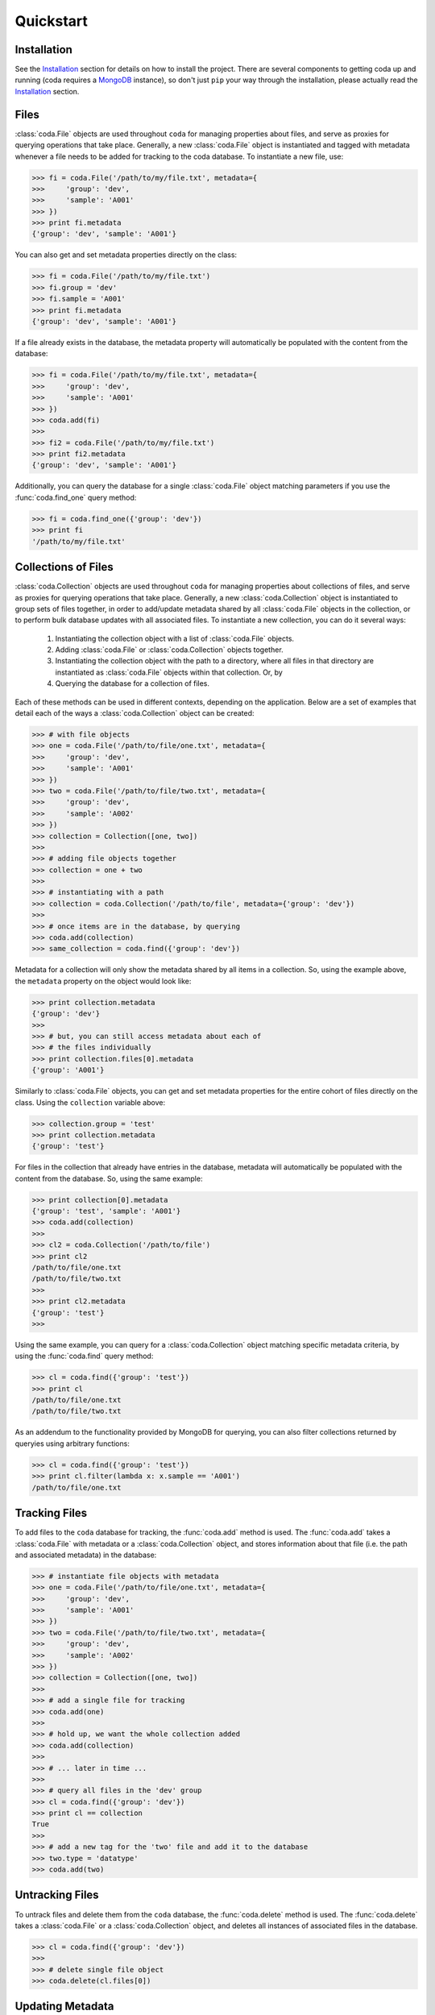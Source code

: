 Quickstart
==========


Installation
------------

See the `Installation <./installation.html>`_ section for details on how to install the project. There are several components to getting coda up and running (coda requires a `MongoDB <https://docs.mongodb.com/>`_ instance), so don't just ``pip`` your way through the installation, please actually read the `Installation <./installation.html>`_ section.


Files
-----

:class:`coda.File` objects are used throughout ``coda`` for managing properties about
files, and serve as proxies for querying operations that take place. Generally, a new
:class:`coda.File` object is instantiated and tagged with metadata whenever a file
needs to be added for tracking to the coda database. To instantiate a new file, use:

.. code-block:: python
    
    >>> fi = coda.File('/path/to/my/file.txt', metadata={
    >>>     'group': 'dev',
    >>>     'sample': 'A001'
    >>> })
    >>> print fi.metadata
    {'group': 'dev', 'sample': 'A001'}


You can also get and set metadata properties directly on the class:

.. code-block:: python

    >>> fi = coda.File('/path/to/my/file.txt')
    >>> fi.group = 'dev'
    >>> fi.sample = 'A001'
    >>> print fi.metadata
    {'group': 'dev', 'sample': 'A001'}


If a file already exists in the database, the metadata property will automatically be
populated with the content from the database:

.. code-block:: python

    >>> fi = coda.File('/path/to/my/file.txt', metadata={
    >>>     'group': 'dev',
    >>>     'sample': 'A001'
    >>> })
    >>> coda.add(fi)
    >>>
    >>> fi2 = coda.File('/path/to/my/file.txt')
    >>> print fi2.metadata
    {'group': 'dev', 'sample': 'A001'}


Additionally, you can query the database for a single :class:`coda.File` object matching parameters
if you use the :func:`coda.find_one` query method:

.. code-block:: python

    >>> fi = coda.find_one({'group': 'dev'})
    >>> print fi
    '/path/to/my/file.txt'


Collections of Files
--------------------

:class:`coda.Collection` objects are used throughout ``coda`` for managing properties about
collections of files, and serve as proxies for querying operations that take place. Generally,
a new :class:`coda.Collection` object is instantiated to group sets of files together, in order
to add/update metadata shared by all :class:`coda.File` objects in the collection, or to
perform bulk database updates with all associated files. To instantiate a new collection, you can 
do it several ways:

    1. Instantiating the collection object with a list of :class:`coda.File` objects.
    2. Adding :class:`coda.File` or :class:`coda.Collection` objects together.
    3. Instantiating the collection object with the path to a directory, where all files
       in that directory are instantiated as :class:`coda.File` objects within that
       collection. Or, by
    4. Querying the database for a collection of files.


Each of these methods can be used in different contexts, depending on the application. Below are
a set of examples that detail each of the ways a :class:`coda.Collection` object can be created:

.. code-block:: python

    >>> # with file objects
    >>> one = coda.File('/path/to/file/one.txt', metadata={
    >>>     'group': 'dev',
    >>>     'sample': 'A001'
    >>> })
    >>> two = coda.File('/path/to/file/two.txt', metadata={
    >>>     'group': 'dev',
    >>>     'sample': 'A002'
    >>> })
    >>> collection = Collection([one, two])
    >>>
    >>> # adding file objects together
    >>> collection = one + two
    >>>
    >>> # instantiating with a path
    >>> collection = coda.Collection('/path/to/file', metadata={'group': 'dev'})
    >>>
    >>> # once items are in the database, by querying
    >>> coda.add(collection)
    >>> same_collection = coda.find({'group': 'dev'})


Metadata for a collection will only show the metadata shared by all items in a collection. So,
using the example above, the ``metadata`` property on the object would look like:

.. code-block:: python

    >>> print collection.metadata
    {'group': 'dev'}
    >>>
    >>> # but, you can still access metadata about each of
    >>> # the files individually
    >>> print collection.files[0].metadata
    {'group': 'A001'}


Similarly to :class:`coda.File` objects, you can get and set metadata properties for the entire
cohort of files directly on the class. Using the ``collection`` variable above:

.. code-block:: python

    >>> collection.group = 'test'
    >>> print collection.metadata
    {'group': 'test'}


For files in the collection that already have entries in the database, metadata will automatically
be populated with the content from the database. So, using the same example:

.. code-block:: python

    >>> print collection[0].metadata
    {'group': 'test', 'sample': 'A001'}
    >>> coda.add(collection)
    >>>
    >>> cl2 = coda.Collection('/path/to/file')
    >>> print cl2
    /path/to/file/one.txt
    /path/to/file/two.txt
    >>>
    >>> print cl2.metadata
    {'group': 'test'}
    >>>

Using the same example, you can query for a :class:`coda.Collection` object matching specific metadata
criteria, by using the :func:`coda.find` query method:

.. code-block:: python

    >>> cl = coda.find({'group': 'test'})
    >>> print cl
    /path/to/file/one.txt
    /path/to/file/two.txt


As an addendum to the functionality provided by MongoDB for querying, you can also filter collections
returned by queryies using arbitrary functions:

.. code-block:: python

    >>> cl = coda.find({'group': 'test'})
    >>> print cl.filter(lambda x: x.sample == 'A001')
    /path/to/file/one.txt



Tracking Files
--------------

To add files to the ``coda`` database for tracking, the :func:`coda.add` method is used. The :func:`coda.add`
takes a :class:`coda.File` with metadata or a :class:`coda.Collection` object, and stores information about that
file (i.e. the path and associated metadata) in the database:

.. code-block:: python

    >>> # instantiate file objects with metadata
    >>> one = coda.File('/path/to/file/one.txt', metadata={
    >>>     'group': 'dev',
    >>>     'sample': 'A001'
    >>> })
    >>> two = coda.File('/path/to/file/two.txt', metadata={
    >>>     'group': 'dev',
    >>>     'sample': 'A002'
    >>> })
    >>> collection = Collection([one, two])
    >>>
    >>> # add a single file for tracking
    >>> coda.add(one)
    >>>
    >>> # hold up, we want the whole collection added
    >>> coda.add(collection)
    >>> 
    >>> # ... later in time ...
    >>> 
    >>> # query all files in the 'dev' group
    >>> cl = coda.find({'group': 'dev'})
    >>> print cl == collection
    True
    >>>
    >>> # add a new tag for the 'two' file and add it to the database
    >>> two.type = 'datatype'
    >>> coda.add(two)


Untracking Files
----------------

To untrack files and delete them from the ``coda`` database, the :func:`coda.delete` method is used. The
:func:`coda.delete` takes a :class:`coda.File` or a :class:`coda.Collection` object, and
deletes all instances of associated files in the database.

.. code-block:: python

    >>> cl = coda.find({'group': 'dev'})
    >>> 
    >>> # delete single file object
    >>> coda.delete(cl.files[0])



Updating Metadata
-----------------



Querying
--------

Once files have been added to the database and tagged with metadata, the :func:`coda.find`
and :func:`coda.find_one`, can be used to query for files matching specific metadata criteria.
These two methods take a dictionary of query parameters as an argument and return either
a :class:`coda.File` (:func:`coda.find_one`) or :class:`coda.Collection` object (:func:`coda.find`)
containing the query results. As an example, to query files with a particular metadata tag:

.. code-block:: python

    >>> cl = coda.find({'group': 'dev'})
    >>> print cl
    '/path/to/dev/file/one.txt'
    '/path/to/dev/file/two.txt'


You can also use `MongoDB query parameters <https://docs.mongodb.com/v3.2/reference/method/db.collection.find/>`_ to do more advanced queryies on data:



Notes on Performance
--------------------

.. Talk about not polluting metadata with heavy data ... heavy data should be stored
.. in files and referenced in metadata. Set-based operations for gathering metadata on
.. Collections assumes that the metadata is relatively minimal (no extremely deep data structures).






